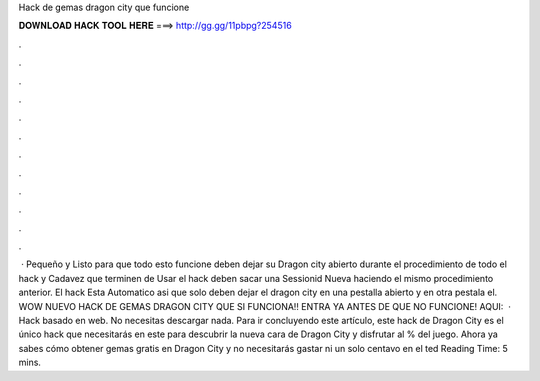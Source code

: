 Hack de gemas dragon city que funcione

𝐃𝐎𝐖𝐍𝐋𝐎𝐀𝐃 𝐇𝐀𝐂𝐊 𝐓𝐎𝐎𝐋 𝐇𝐄𝐑𝐄 ===> http://gg.gg/11pbpg?254516

.

.

.

.

.

.

.

.

.

.

.

.

 · Pequeño y Listo para que todo esto funcione deben dejar su Dragon city abierto durante el procedimiento de todo el hack y Cadavez que terminen de Usar el hack deben sacar una Sessionid Nueva haciendo el mismo procedimiento anterior. El hack Esta Automatico asi que solo deben dejar el dragon city en una pestalla abierto y en otra pestala el. WOW NUEVO HACK DE GEMAS DRAGON CITY QUE SI FUNCIONA!! ENTRA YA ANTES DE QUE NO FUNCIONE! AQUI:   · Hack basado en web. No necesitas descargar nada. Para ir concluyendo este artículo, este hack de Dragon City es el único hack que necesitarás en este para descubrir la nueva cara de Dragon City y disfrutar al % del juego. Ahora ya sabes cómo obtener gemas gratis en Dragon City y no necesitarás gastar ni un solo centavo en el ted Reading Time: 5 mins.